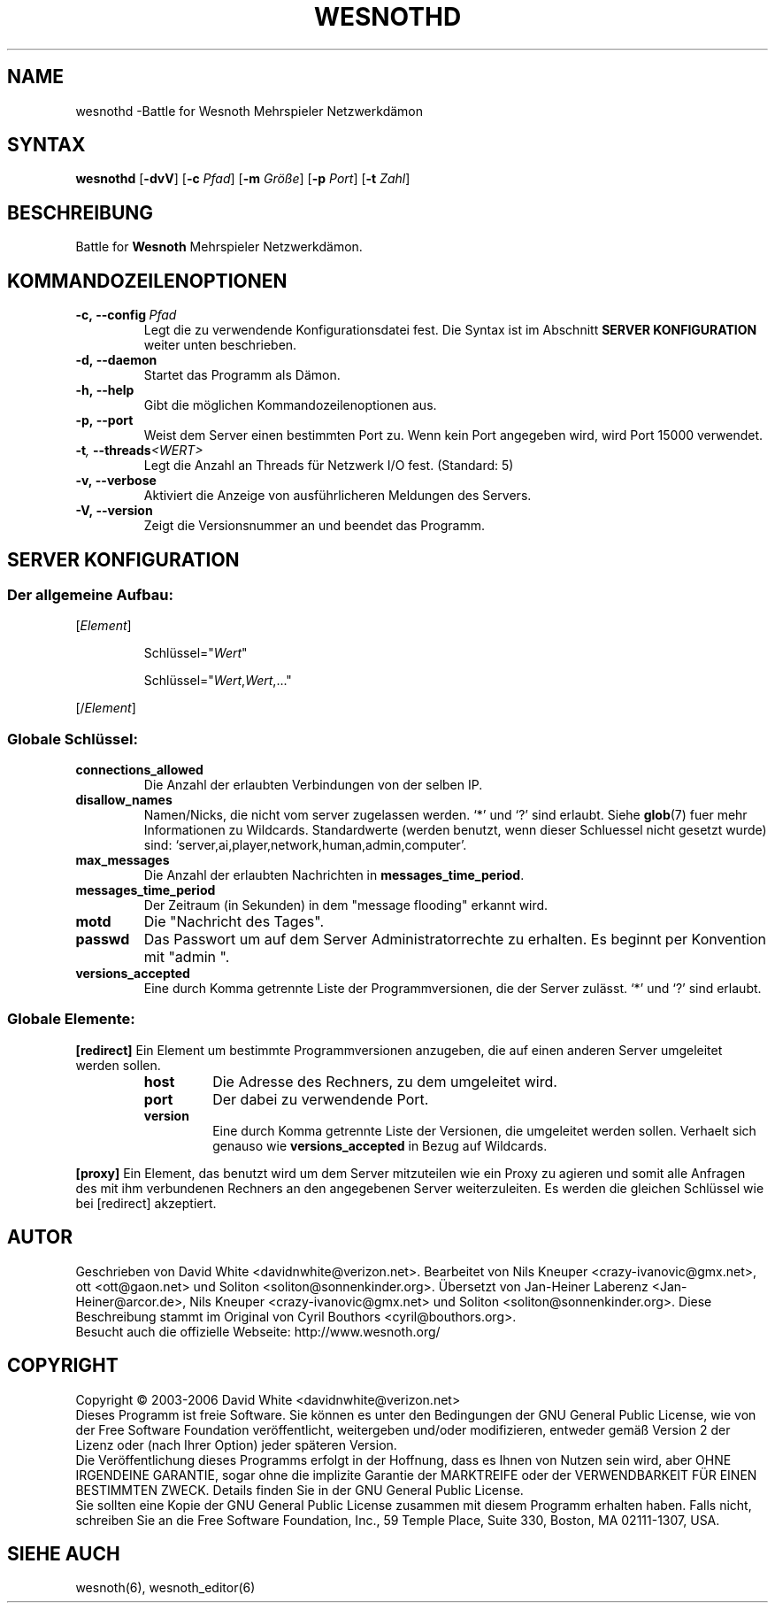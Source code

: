 .\" This program is free software; you can redistribute it and/or modify
.\" it under the terms of the GNU General Public License as published by
.\" the Free Software Foundation; either version 2 of the License, or
.\" (at your option) any later version.
.\"
.\" This program is distributed in the hope that it will be useful,
.\" but WITHOUT ANY WARRANTY; without even the implied warranty of
.\" MERCHANTABILITY or FITNESS FOR A PARTICULAR PURPOSE.  See the
.\" GNU General Public License for more details.
.\"
.\" You should have received a copy of the GNU General Public License
.\" along with this program; if not, write to the Free Software
.\" Foundation, Inc., 59 Temple Place, Suite 330, Boston, MA  02111-1307  USA
.\"
.
.TH WESNOTHD 6 "2005" "wesnothd" "Battle for Wesnoth Mehrspieler Netzwerkdämon"
.
.SH NAME
.
wesnothd \-Battle for Wesnoth Mehrspieler Netzwerkdämon
.
.SH SYNTAX
.
.B wesnothd
.RB [\| \-dvV \|]
.RB [\| \-c
.IR Pfad \|]
.RB [\| \-m
.IR Größe \|]
.RB [\| \-p
.IR Port \|]
.RB [\| \-t
.IR Zahl \|]
.
.SH BESCHREIBUNG
.
Battle for
.B Wesnoth
Mehrspieler Netzwerkdämon.
.
.SH KOMMANDOZEILENOPTIONEN
.
.TP
.BI -c,\ --config \ Pfad
Legt die zu verwendende Konfigurationsdatei fest. Die Syntax ist im Abschnitt
.B SERVER KONFIGURATION
weiter unten beschrieben.
.TP
.B -d,\ --daemon
Startet das Programm als Dämon.
.TP
.B -h,\ --help
Gibt die möglichen Kommandozeilenoptionen aus.
.TP
.BR -p,\ --port
Weist dem Server einen bestimmten Port zu. Wenn kein Port angegeben wird, wird Port 15000 verwendet.
.TP
.BI -t , \ --threads <WERT>
Legt die Anzahl an Threads für Netzwerk I/O fest. (Standard: 5)
.TP
.B -v,\ --verbose
Aktiviert die Anzeige von ausführlicheren Meldungen des Servers.
.TP
.B -V,\ --version
Zeigt die Versionsnummer an und beendet das Programm.
.
.SH SERVER KONFIGURATION
.
.SS Der allgemeine Aufbau:
.
.P
[\fIElement\fR]
.IP
Schlüssel="\fIWert\fR"
.IP
Schlüssel="\fIWert\fR,\fIWert\fR,..."
.P
[/\fIElement\fR]
.
.SS "Globale Schlüssel:"
.
.TP
.B connections_allowed
Die Anzahl der erlaubten Verbindungen von der selben IP.
.TP
.B disallow_names
Namen/Nicks, die nicht vom server zugelassen werden. `*' und `?' sind erlaubt. Siehe 
.BR glob (7) 
fuer mehr Informationen zu Wildcards.
Standardwerte (werden benutzt, wenn dieser Schluessel nicht gesetzt wurde) sind: `server,ai,player,network,human,admin,computer'.
.TP
.B max_messages
Die Anzahl der erlaubten Nachrichten in \fBmessages_time_period\fR.
.TP
.B messages_time_period
Der Zeitraum (in Sekunden) in dem "message flooding" erkannt wird.
.TP
.B motd
Die "Nachricht des Tages".
.TP
.B passwd
Das Passwort um auf dem Server Administratorrechte zu erhalten. Es beginnt per Konvention mit "admin ".
.TP
.B versions_accepted
Eine durch Komma getrennte Liste der Programmversionen, die der Server zulässt. `*' und `?' sind erlaubt.
.
.SS "Globale Elemente:"
.
.P
.B [redirect]
Ein Element um bestimmte Programmversionen anzugeben, die auf einen anderen Server umgeleitet werden sollen.
.RS
.TP
.B host
Die Adresse des Rechners, zu dem umgeleitet wird.
.TP
.B port
Der dabei zu verwendende Port.
.TP
.B version
Eine durch Komma getrennte Liste der Versionen, die umgeleitet werden sollen. Verhaelt sich genauso wie
.B versions_accepted
in Bezug auf Wildcards.
.RE
.P
.B [proxy]
Ein Element, das benutzt wird um dem Server mitzuteilen wie ein Proxy zu agieren und somit alle Anfragen des mit ihm verbundenen Rechners an den angegebenen Server weiterzuleiten.
Es werden die gleichen Schlüssel wie bei [redirect] akzeptiert.
.
.SH AUTOR
.
Geschrieben von David White <davidnwhite@verizon.net>.
Bearbeitet von Nils Kneuper <crazy-ivanovic@gmx.net>, ott <ott@gaon.net> und Soliton <soliton@sonnenkinder.org>.
Übersetzt von Jan-Heiner Laberenz <Jan-Heiner@arcor.de>, Nils Kneuper <crazy-ivanovic@gmx.net> und Soliton <soliton@sonnenkinder.org>.
Diese Beschreibung stammt im Original von Cyril Bouthors <cyril@bouthors.org>.
.br
Besucht auch die offizielle Webseite: http://www.wesnoth.org/
.
.SH COPYRIGHT
.
Copyright \(co 2003-2006 David White <davidnwhite@verizon.net>
.br
Dieses Programm ist freie Software. Sie können es unter den Bedingungen der GNU General Public License, wie von der Free Software Foundation veröffentlicht, weitergeben und/oder modifizieren, entweder gemäß Version 2 der Lizenz oder (nach Ihrer Option) jeder späteren Version.
.br
Die Veröffentlichung dieses Programms erfolgt in der Hoffnung, dass es Ihnen von Nutzen sein wird, aber OHNE IRGENDEINE GARANTIE, sogar ohne die implizite Garantie der MARKTREIFE oder der VERWENDBARKEIT FÜR EINEN BESTIMMTEN ZWECK. Details finden Sie in der GNU General Public License.
.br
Sie sollten eine Kopie der GNU General Public License zusammen mit diesem Programm erhalten haben. Falls nicht, schreiben Sie an die Free Software Foundation, Inc., 59 Temple Place, Suite 330, Boston, MA 02111-1307, USA.
.
.SH SIEHE AUCH
.
wesnoth(6), wesnoth_editor(6)
